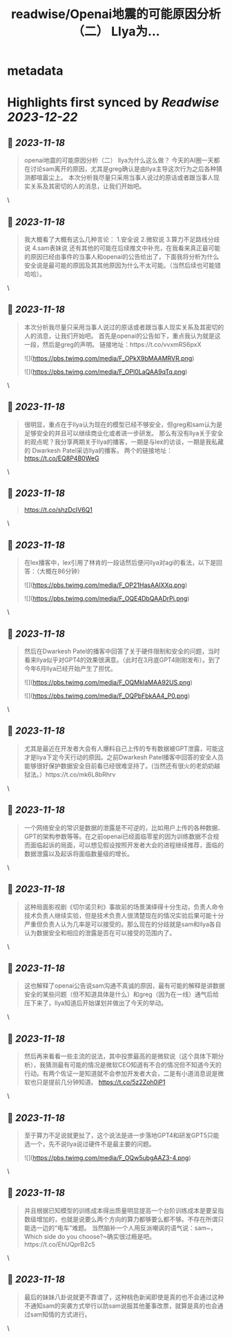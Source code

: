 :PROPERTIES:
:title: readwise/Openai地震的可能原因分析（二） Llya为...
:END:


* metadata
:PROPERTIES:
:author: [[Danielw19410 on Twitter]]
:full-title: "Openai地震的可能原因分析（二） Llya为..."
:category: [[tweets]]
:url: https://twitter.com/Danielw19410/status/1725882337379184932
:image-url: https://pbs.twimg.com/profile_images/1645991676526342145/VYiNTYG4.jpg
:END:

* Highlights first synced by [[Readwise]] [[2023-12-22]]
** 📌 [[2023-11-18]]
#+BEGIN_QUOTE
openai地震的可能原因分析（二）
llya为什么这么做？
今天的AI圈一天都在讨论sam离开的原因，尤其是greg确认是由llya主导这次行为之后各种猜测都喧嚣尘上。
本次分析我尽量只采用当事人说过的原话或者跟当事人现实关系及其密切的人的消息，让我们开始吧。 
#+END_QUOTE\
** 📌 [[2023-11-18]]
#+BEGIN_QUOTE
我大概看了大概有这么几种言论：
1.安全说
2.微软说
3.算力不足路线分歧说
4.sam表妹说
还有其他的可能在后续推文中补充，在我看来真正最可能的原因已经由事件的当事人和openai的公告给出了，下面我将分析为什么安全说是最可能的原因及其其他原因为什么不太可能。（当然后续也可能错哈哈）。 
#+END_QUOTE\
** 📌 [[2023-11-18]]
#+BEGIN_QUOTE
本次分析我尽量只采用当事人说过的原话或者跟当事人现实关系及其密切的人的消息，让我们开始吧。
首先是openai的公告如下，重点我认为就是这一段，然后是greg的声明。
链接地址：https://t.co/vvxmRS6pxX 

![](https://pbs.twimg.com/media/F_OPkX9bMAAMRVR.png) 

![](https://pbs.twimg.com/media/F_OPl0LaQAA9qTq.png) 
#+END_QUOTE\
** 📌 [[2023-11-18]]
#+BEGIN_QUOTE
很明显，重点在于llya认为现在的模型已经不够安全，但greg和sam认为是足够安全的并且可以继续商业化或者进一步研发。
那么有没有llya关于安全的观点呢？我分享两期关于llya的播客，一期是与lex的访谈，一期是我私藏的
Dwarkesh Patel采访llya的播客。
两个的链接地址：
https://t.co/EQ8P4B0WeG 
#+END_QUOTE\
** 📌 [[2023-11-18]]
#+BEGIN_QUOTE
https://t.co/shzDcIV6Q1 
#+END_QUOTE\
** 📌 [[2023-11-18]]
#+BEGIN_QUOTE
在lex播客中，lex引用了林肯的一段话然后便问llya对agi的看法，以下是回答：（大概在86分钟） 

![](https://pbs.twimg.com/media/F_OP21HasAAIXXq.png) 

![](https://pbs.twimg.com/media/F_OQE4DbQAADrPi.png) 
#+END_QUOTE\
** 📌 [[2023-11-18]]
#+BEGIN_QUOTE
然后在Dwarkesh Patel的播客中回答了关于硬件限制和安全的问题，当时看来llya似乎对GPT4的效果很满意。（此时在3月底GPT4刚刚发布）。到了今年6月llya已经开始产生了担忧。 

![](https://pbs.twimg.com/media/F_OQMkIaMAA92US.png) 

![](https://pbs.twimg.com/media/F_OQPbFbkAA4_P0.png) 
#+END_QUOTE\
** 📌 [[2023-11-18]]
#+BEGIN_QUOTE
尤其是最近在开发者大会有人爆料自己上传的专有数据被GPT泄露，可能这才是liya下定今天行动的原因。之前Dwarkesh Patel播客中回答的安全人员能够很好保护数据安全目前看已经很难坚持了。(当然还有很火的老奶奶越狱法。）https://t.co/mk6L8bRhrv 
#+END_QUOTE\
** 📌 [[2023-11-18]]
#+BEGIN_QUOTE
一个网络安全的常识是数据的泄露是不可逆的，比如用户上传的各种数据、GPT的架构参数等等。在之前openai已经面临零星的因为训练数据不合规而面临起诉的局面，可以想见假设按照开发者大会的进程继续推荐，面临的数据泄露以及起诉将面临数量级的增长。 
#+END_QUOTE\
** 📌 [[2023-11-18]]
#+BEGIN_QUOTE
这种局面影视剧《切尔诺贝利》事故前的场景演绎得十分生动，负责人命令技术负责人继续实验，但是技术负责人很清楚现在的情况实验后果可能十分严重但负责人认为几率是可以接受的。那么现在的分歧就是sam和llya各自认为数据安全和相应的泄露是否在可以接受的范围内了。 
#+END_QUOTE\
** 📌 [[2023-11-18]]
#+BEGIN_QUOTE
这也解释了openai公告说sam沟通不真诚的原因，最有可能的解释是讲数据安全的某些问题（但不知道具体是什么）和greg（因为在一线）通气后给压下来了，llya知道后开始谋划并做出了今天的举动。 
#+END_QUOTE\
** 📌 [[2023-11-18]]
#+BEGIN_QUOTE
然后再来看看一些主流的说法，其中投票最高的是微软说（这个具体下期分析），我猜测最有可能的情况是微软CEO知道有不合的情况但不知道今天的行动。有两个佐证一是知道就不会参加开发者大会，二是有小道消息说是微软也只是提前几分钟知道。
https://t.co/5z2Zoh0iP1 
#+END_QUOTE\
** 📌 [[2023-11-18]]
#+BEGIN_QUOTE
至于算力不足说就更扯了，这个说法是进一步落地GPT4和研发GPT5只能选一个，先不说llya说过硬件不是最主要的问题。 

![](https://pbs.twimg.com/media/F_OQw5ubgAAZ3-4.png) 
#+END_QUOTE\
** 📌 [[2023-11-18]]
#+BEGIN_QUOTE
并且根据已知模型的训练成本得出质量明显提高一个台阶训练成本是要呈指数级增加的，也就是说要么两个方向的算力都够要么都不够。不存在所谓只能选一边的“电车”难题。
当然脑补一个人用反派嘲讽的语气说：sam~，Which side do you choose?~确实很过瘾是吧。https://t.co/EhUQprB2c5 
#+END_QUOTE\
** 📌 [[2023-11-18]]
#+BEGIN_QUOTE
最后的妹妹八卦说就更不靠谱了，这种桃色新闻即使是真的也不会通过这种不通知sam的突袭方式举行以防sam说服其他董事改票，就算是真的也会通过sam知情的方式进行。 
#+END_QUOTE\